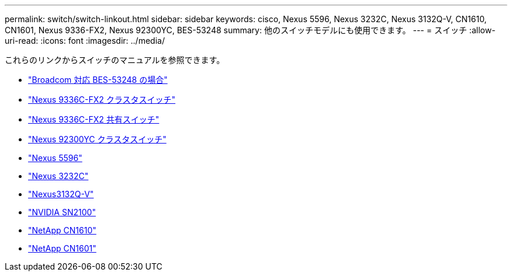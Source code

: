 ---
permalink: switch/switch-linkout.html 
sidebar: sidebar 
keywords: cisco, Nexus 5596, Nexus 3232C, Nexus 3132Q-V, CN1610, CN1601, Nexus 9336-FX2, Nexus 92300YC, BES-53248 
summary: 他のスイッチモデルにも使用できます。 
---
= スイッチ
:allow-uri-read: 
:icons: font
:imagesdir: ../media/


[role="lead"]
これらのリンクからスイッチのマニュアルを参照できます。

* link:https://docs.netapp.com/us-en/ontap-systems-switches["Broadcom 対応 BES-53248 の場合"^]
* link:https://docs.netapp.com/us-en/ontap-systems-switches["Nexus 9336C-FX2 クラスタスイッチ"^]
* link:https://docs.netapp.com/us-en/ontap-systems-switches["Nexus 9336C-FX2 共有スイッチ"^]
* link:https://docs.netapp.com/us-en/ontap-systems-switches["Nexus 92300YC クラスタスイッチ"^]
* link:http://mysupport.netapp.com/documentation/productlibrary/index.html?productID=62371["Nexus 5596"^]
* link:https://docs.netapp.com/us-en/ontap-systems-switches["Nexus 3232C"^]
* link:https://docs.netapp.com/us-en/ontap-systems-switches["Nexus3132Q-V"^]
* link:https://docs.netapp.com/us-en/ontap-systems-switches["NVIDIA SN2100"^]
* link:https://docs.netapp.com/us-en/ontap-systems-switches["NetApp CN1610"^]
* link:http://mysupport.netapp.com/documentation/productlibrary/index.html?productID=62371["NetApp CN1601"^]


